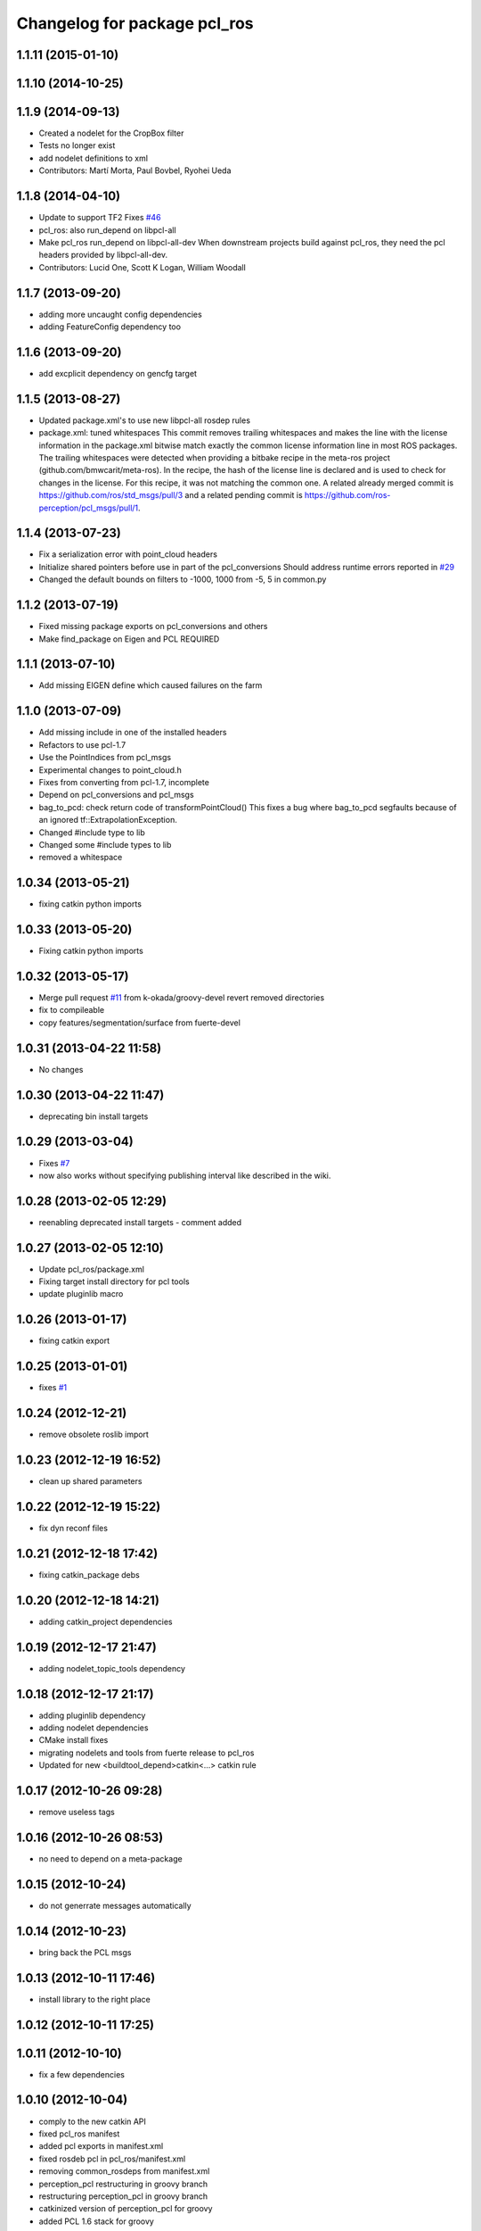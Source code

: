 ^^^^^^^^^^^^^^^^^^^^^^^^^^^^^
Changelog for package pcl_ros
^^^^^^^^^^^^^^^^^^^^^^^^^^^^^

1.1.11 (2015-01-10)
-------------------

1.1.10 (2014-10-25)
-------------------

1.1.9 (2014-09-13)
------------------
* Created a nodelet for the CropBox filter
* Tests no longer exist
* add nodelet definitions to xml
* Contributors: Martí Morta, Paul Bovbel, Ryohei Ueda

1.1.8 (2014-04-10)
------------------
* Update to support TF2
  Fixes `#46 <https://github.com/ros-perception/perception_pcl/issues/46>`_
* pcl_ros: also run_depend on libpcl-all
* Make pcl_ros run_depend on libpcl-all-dev
  When downstream projects build against pcl_ros, they need the pcl headers provided by libpcl-all-dev.
* Contributors: Lucid One, Scott K Logan, William Woodall

1.1.7 (2013-09-20)
------------------
* adding more uncaught config dependencies
* adding FeatureConfig dependency too

1.1.6 (2013-09-20)
------------------
* add excplicit dependency on gencfg target

1.1.5 (2013-08-27)
------------------
* Updated package.xml's to use new libpcl-all rosdep rules
* package.xml: tuned whitespaces
  This commit removes trailing whitespaces and makes the line with the license information in the package.xml bitwise match exactly the common license information line in most ROS packages.
  The trailing whitespaces were detected when providing a bitbake recipe in the meta-ros project (github.com/bmwcarit/meta-ros). In the recipe, the hash of the license line is declared and is used to check for changes in the license. For this recipe, it was not matching the common one.
  A related already merged commit is https://github.com/ros/std_msgs/pull/3 and a related pending commit is https://github.com/ros-perception/pcl_msgs/pull/1.

1.1.4 (2013-07-23)
------------------
* Fix a serialization error with point_cloud headers
* Initialize shared pointers before use in part of the pcl_conversions
  Should address runtime errors reported in `#29 <https://github.com/ros-perception/perception_pcl/issues/29>`_
* Changed the default bounds on filters to -1000, 1000 from -5, 5 in common.py

1.1.2 (2013-07-19)
------------------
* Fixed missing package exports on pcl_conversions and others
* Make find_package on Eigen and PCL REQUIRED

1.1.1 (2013-07-10)
------------------
* Add missing EIGEN define which caused failures on the farm

1.1.0 (2013-07-09)
------------------
* Add missing include in one of the installed headers
* Refactors to use pcl-1.7
* Use the PointIndices from pcl_msgs
* Experimental changes to point_cloud.h
* Fixes from converting from pcl-1.7, incomplete
* Depend on pcl_conversions and pcl_msgs
* bag_to_pcd: check return code of transformPointCloud()
  This fixes a bug where bag_to_pcd segfaults because of an ignored
  tf::ExtrapolationException.
* Changed #include type to lib
* Changed some #include types to lib
* removed a whitespace

1.0.34 (2013-05-21)
-------------------
* fixing catkin python imports

1.0.33 (2013-05-20)
-------------------
* Fixing catkin python imports

1.0.32 (2013-05-17)
-------------------
* Merge pull request `#11 <https://github.com/ros-perception/perception_pcl/issues/11>`_ from k-okada/groovy-devel
  revert removed directories
* fix to compileable
* copy features/segmentation/surface from fuerte-devel

1.0.31 (2013-04-22 11:58)
-------------------------
* No changes

1.0.30 (2013-04-22 11:47)
-------------------------
* deprecating bin install targets

1.0.29 (2013-03-04)
-------------------
* Fixes `#7 <https://github.com/ros-perception/perception_pcl/issues/7>`_
* now also works without specifying publishing interval like described in the wiki.

1.0.28 (2013-02-05 12:29)
-------------------------
* reenabling deprecated install targets - comment added

1.0.27 (2013-02-05 12:10)
-------------------------
* Update pcl_ros/package.xml
* Fixing target install directory for pcl tools
* update pluginlib macro

1.0.26 (2013-01-17)
-------------------
* fixing catkin export

1.0.25 (2013-01-01)
-------------------
* fixes `#1 <https://github.com/ros-perception/perception_pcl/issues/1>`_

1.0.24 (2012-12-21)
-------------------
* remove obsolete roslib import

1.0.23 (2012-12-19 16:52)
-------------------------
* clean up shared parameters

1.0.22 (2012-12-19 15:22)
-------------------------
* fix dyn reconf files

1.0.21 (2012-12-18 17:42)
-------------------------
* fixing catkin_package debs

1.0.20 (2012-12-18 14:21)
-------------------------
* adding catkin_project dependencies

1.0.19 (2012-12-17 21:47)
-------------------------
* adding nodelet_topic_tools dependency

1.0.18 (2012-12-17 21:17)
-------------------------
* adding pluginlib dependency
* adding nodelet dependencies
* CMake install fixes
* migrating nodelets and tools from fuerte release to pcl_ros
* Updated for new <buildtool_depend>catkin<...> catkin rule

1.0.17 (2012-10-26 09:28)
-------------------------
* remove useless tags

1.0.16 (2012-10-26 08:53)
-------------------------
* no need to depend on a meta-package

1.0.15 (2012-10-24)
-------------------
* do not generrate messages automatically

1.0.14 (2012-10-23)
-------------------
* bring back the PCL msgs

1.0.13 (2012-10-11 17:46)
-------------------------
* install library to the right place

1.0.12 (2012-10-11 17:25)
-------------------------

1.0.11 (2012-10-10)
-------------------
* fix a few dependencies

1.0.10 (2012-10-04)
-------------------
* comply to the new catkin API
* fixed pcl_ros manifest
* added pcl exports in manifest.xml
* fixed rosdeb pcl in pcl_ros/manifest.xml
* removing common_rosdeps from manifest.xml
* perception_pcl restructuring in groovy branch
* restructuring perception_pcl in groovy branch
* catkinized version of perception_pcl for groovy
* added PCL 1.6 stack for groovy
